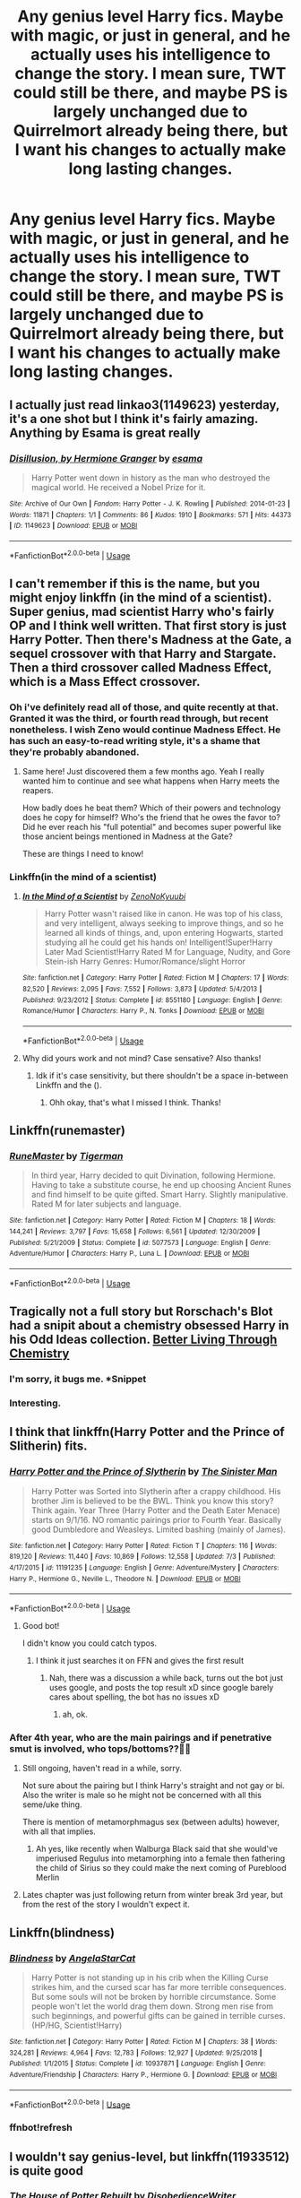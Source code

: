 #+TITLE: Any genius level Harry fics. Maybe with magic, or just in general, and he actually uses his intelligence to change the story. I mean sure, TWT could still be there, and maybe PS is largely unchanged due to Quirrelmort already being there, but I want his changes to actually make long lasting changes.

* Any genius level Harry fics. Maybe with magic, or just in general, and he actually uses his intelligence to change the story. I mean sure, TWT could still be there, and maybe PS is largely unchanged due to Quirrelmort already being there, but I want his changes to actually make long lasting changes.
:PROPERTIES:
:Author: Wassa110
:Score: 74
:DateUnix: 1564554206.0
:DateShort: 2019-Jul-31
:END:

** I actually just read linkao3(1149623) yesterday, it's a one shot but I think it's fairly amazing. Anything by Esama is great really
:PROPERTIES:
:Author: emestlia
:Score: 6
:DateUnix: 1564584497.0
:DateShort: 2019-Jul-31
:END:

*** [[https://archiveofourown.org/works/1149623][*/Disillusion, by Hermione Granger/*]] by [[https://www.archiveofourown.org/users/esama/pseuds/esama][/esama/]]

#+begin_quote
  Harry Potter went down in history as the man who destroyed the magical world. He received a Nobel Prize for it.
#+end_quote

^{/Site/:} ^{Archive} ^{of} ^{Our} ^{Own} ^{*|*} ^{/Fandom/:} ^{Harry} ^{Potter} ^{-} ^{J.} ^{K.} ^{Rowling} ^{*|*} ^{/Published/:} ^{2014-01-23} ^{*|*} ^{/Words/:} ^{11871} ^{*|*} ^{/Chapters/:} ^{1/1} ^{*|*} ^{/Comments/:} ^{86} ^{*|*} ^{/Kudos/:} ^{1910} ^{*|*} ^{/Bookmarks/:} ^{571} ^{*|*} ^{/Hits/:} ^{44373} ^{*|*} ^{/ID/:} ^{1149623} ^{*|*} ^{/Download/:} ^{[[https://archiveofourown.org/downloads/1149623/Disillusion%20by%20Hermione.epub?updated_at=1544443631][EPUB]]} ^{or} ^{[[https://archiveofourown.org/downloads/1149623/Disillusion%20by%20Hermione.mobi?updated_at=1544443631][MOBI]]}

--------------

*FanfictionBot*^{2.0.0-beta} | [[https://github.com/tusing/reddit-ffn-bot/wiki/Usage][Usage]]
:PROPERTIES:
:Author: FanfictionBot
:Score: 5
:DateUnix: 1564584547.0
:DateShort: 2019-Jul-31
:END:


** I can't remember if this is the name, but you might enjoy linkffn (in the mind of a scientist). Super genius, mad scientist Harry who's fairly OP and I think well written. That first story is just Harry Potter. Then there's Madness at the Gate, a sequel crossover with that Harry and Stargate. Then a third crossover called Madness Effect, which is a Mass Effect crossover.
:PROPERTIES:
:Author: throwdown60
:Score: 6
:DateUnix: 1564578536.0
:DateShort: 2019-Jul-31
:END:

*** Oh i've definitely read all of those, and quite recently at that. Granted it was the third, or fourth read through, but recent nonetheless. I wish Zeno would continue Madness Effect. He has such an easy-to-read writing style, it's a shame that they're probably abandoned.
:PROPERTIES:
:Author: Wassa110
:Score: 5
:DateUnix: 1564580219.0
:DateShort: 2019-Jul-31
:END:

**** Same here! Just discovered them a few months ago. Yeah I really wanted him to continue and see what happens when Harry meets the reapers.

How badly does he beat them? Which of their powers and technology does he copy for himself? Who's the friend that he owes the favor to? Did he ever reach his "full potential" and becomes super powerful like those ancient beings mentioned in Madness at the Gate?

These are things I need to know!
:PROPERTIES:
:Author: throwdown60
:Score: 1
:DateUnix: 1564580361.0
:DateShort: 2019-Jul-31
:END:


*** Linkffn(in the mind of a scientist)
:PROPERTIES:
:Author: YOB1997
:Score: 2
:DateUnix: 1564581476.0
:DateShort: 2019-Jul-31
:END:

**** [[https://www.fanfiction.net/s/8551180/1/][*/In the Mind of a Scientist/*]] by [[https://www.fanfiction.net/u/1345000/ZenoNoKyuubi][/ZenoNoKyuubi/]]

#+begin_quote
  Harry Potter wasn't raised like in canon. He was top of his class, and very intelligent, always seeking to improve things, and so he learned all kinds of things, and, upon entering Hogwarts, started studying all he could get his hands on! Intelligent!Super!Harry Later Mad Scientist!Harry Rated M for Language, Nudity, and Gore Stein-ish Harry Genres: Humor/Romance/slight Horror
#+end_quote

^{/Site/:} ^{fanfiction.net} ^{*|*} ^{/Category/:} ^{Harry} ^{Potter} ^{*|*} ^{/Rated/:} ^{Fiction} ^{M} ^{*|*} ^{/Chapters/:} ^{17} ^{*|*} ^{/Words/:} ^{82,520} ^{*|*} ^{/Reviews/:} ^{2,095} ^{*|*} ^{/Favs/:} ^{7,552} ^{*|*} ^{/Follows/:} ^{3,873} ^{*|*} ^{/Updated/:} ^{5/4/2013} ^{*|*} ^{/Published/:} ^{9/23/2012} ^{*|*} ^{/Status/:} ^{Complete} ^{*|*} ^{/id/:} ^{8551180} ^{*|*} ^{/Language/:} ^{English} ^{*|*} ^{/Genre/:} ^{Romance/Humor} ^{*|*} ^{/Characters/:} ^{Harry} ^{P.,} ^{N.} ^{Tonks} ^{*|*} ^{/Download/:} ^{[[http://www.ff2ebook.com/old/ffn-bot/index.php?id=8551180&source=ff&filetype=epub][EPUB]]} ^{or} ^{[[http://www.ff2ebook.com/old/ffn-bot/index.php?id=8551180&source=ff&filetype=mobi][MOBI]]}

--------------

*FanfictionBot*^{2.0.0-beta} | [[https://github.com/tusing/reddit-ffn-bot/wiki/Usage][Usage]]
:PROPERTIES:
:Author: FanfictionBot
:Score: 2
:DateUnix: 1564581493.0
:DateShort: 2019-Jul-31
:END:


**** Why did yours work and not mind? Case sensative? Also thanks!
:PROPERTIES:
:Author: throwdown60
:Score: 1
:DateUnix: 1564581977.0
:DateShort: 2019-Jul-31
:END:

***** Idk if it's case sensitivity, but there shouldn't be a space in-between Linkffn and the ().
:PROPERTIES:
:Author: YOB1997
:Score: 2
:DateUnix: 1564582092.0
:DateShort: 2019-Jul-31
:END:

****** Ohh okay, that's what I missed I think. Thanks!
:PROPERTIES:
:Author: throwdown60
:Score: 1
:DateUnix: 1564600524.0
:DateShort: 2019-Jul-31
:END:


** Linkffn(runemaster)
:PROPERTIES:
:Author: LiriStorm
:Score: 4
:DateUnix: 1564561691.0
:DateShort: 2019-Jul-31
:END:

*** [[https://www.fanfiction.net/s/5077573/1/][*/RuneMaster/*]] by [[https://www.fanfiction.net/u/397906/Tigerman][/Tigerman/]]

#+begin_quote
  In third year, Harry decided to quit Divination, following Hermione. Having to take a substitute course, he end up choosing Ancient Runes and find himself to be quite gifted. Smart Harry. Slightly manipulative. Rated M for later subjects and language.
#+end_quote

^{/Site/:} ^{fanfiction.net} ^{*|*} ^{/Category/:} ^{Harry} ^{Potter} ^{*|*} ^{/Rated/:} ^{Fiction} ^{M} ^{*|*} ^{/Chapters/:} ^{18} ^{*|*} ^{/Words/:} ^{144,241} ^{*|*} ^{/Reviews/:} ^{3,797} ^{*|*} ^{/Favs/:} ^{15,658} ^{*|*} ^{/Follows/:} ^{6,561} ^{*|*} ^{/Updated/:} ^{12/30/2009} ^{*|*} ^{/Published/:} ^{5/21/2009} ^{*|*} ^{/Status/:} ^{Complete} ^{*|*} ^{/id/:} ^{5077573} ^{*|*} ^{/Language/:} ^{English} ^{*|*} ^{/Genre/:} ^{Adventure/Humor} ^{*|*} ^{/Characters/:} ^{Harry} ^{P.,} ^{Luna} ^{L.} ^{*|*} ^{/Download/:} ^{[[http://www.ff2ebook.com/old/ffn-bot/index.php?id=5077573&source=ff&filetype=epub][EPUB]]} ^{or} ^{[[http://www.ff2ebook.com/old/ffn-bot/index.php?id=5077573&source=ff&filetype=mobi][MOBI]]}

--------------

*FanfictionBot*^{2.0.0-beta} | [[https://github.com/tusing/reddit-ffn-bot/wiki/Usage][Usage]]
:PROPERTIES:
:Author: FanfictionBot
:Score: 1
:DateUnix: 1564561716.0
:DateShort: 2019-Jul-31
:END:


** Tragically not a full story but Rorschach's Blot had a snipit about a chemistry obsessed Harry in his Odd Ideas collection. [[https://www.fanfiction.net/s/2565609/39/Odd-Ideas][Better Living Through Chemistry]]
:PROPERTIES:
:Author: the__pov
:Score: 4
:DateUnix: 1564579441.0
:DateShort: 2019-Jul-31
:END:

*** I'm sorry, it bugs me. *Snippet
:PROPERTIES:
:Author: WrathofAjax
:Score: 2
:DateUnix: 1564592170.0
:DateShort: 2019-Jul-31
:END:


*** Interesting.
:PROPERTIES:
:Author: Wassa110
:Score: 1
:DateUnix: 1564580232.0
:DateShort: 2019-Jul-31
:END:


** I think that linkffn(Harry Potter and the Prince of Slitherin) fits.
:PROPERTIES:
:Author: Lenrivk
:Score: 10
:DateUnix: 1564560764.0
:DateShort: 2019-Jul-31
:END:

*** [[https://www.fanfiction.net/s/11191235/1/][*/Harry Potter and the Prince of Slytherin/*]] by [[https://www.fanfiction.net/u/4788805/The-Sinister-Man][/The Sinister Man/]]

#+begin_quote
  Harry Potter was Sorted into Slytherin after a crappy childhood. His brother Jim is believed to be the BWL. Think you know this story? Think again. Year Three (Harry Potter and the Death Eater Menace) starts on 9/1/16. NO romantic pairings prior to Fourth Year. Basically good Dumbledore and Weasleys. Limited bashing (mainly of James).
#+end_quote

^{/Site/:} ^{fanfiction.net} ^{*|*} ^{/Category/:} ^{Harry} ^{Potter} ^{*|*} ^{/Rated/:} ^{Fiction} ^{T} ^{*|*} ^{/Chapters/:} ^{116} ^{*|*} ^{/Words/:} ^{819,120} ^{*|*} ^{/Reviews/:} ^{11,440} ^{*|*} ^{/Favs/:} ^{10,869} ^{*|*} ^{/Follows/:} ^{12,558} ^{*|*} ^{/Updated/:} ^{7/3} ^{*|*} ^{/Published/:} ^{4/17/2015} ^{*|*} ^{/id/:} ^{11191235} ^{*|*} ^{/Language/:} ^{English} ^{*|*} ^{/Genre/:} ^{Adventure/Mystery} ^{*|*} ^{/Characters/:} ^{Harry} ^{P.,} ^{Hermione} ^{G.,} ^{Neville} ^{L.,} ^{Theodore} ^{N.} ^{*|*} ^{/Download/:} ^{[[http://www.ff2ebook.com/old/ffn-bot/index.php?id=11191235&source=ff&filetype=epub][EPUB]]} ^{or} ^{[[http://www.ff2ebook.com/old/ffn-bot/index.php?id=11191235&source=ff&filetype=mobi][MOBI]]}

--------------

*FanfictionBot*^{2.0.0-beta} | [[https://github.com/tusing/reddit-ffn-bot/wiki/Usage][Usage]]
:PROPERTIES:
:Author: FanfictionBot
:Score: 6
:DateUnix: 1564560774.0
:DateShort: 2019-Jul-31
:END:

**** Good bot!

I didn't know you could catch typos.
:PROPERTIES:
:Author: wordbug
:Score: 19
:DateUnix: 1564572349.0
:DateShort: 2019-Jul-31
:END:

***** I think it just searches it on FFN and gives the first result
:PROPERTIES:
:Author: g4rretc
:Score: 3
:DateUnix: 1564575855.0
:DateShort: 2019-Jul-31
:END:

****** Nah, there was a discussion a while back, turns out the bot just uses google, and posts the top result xD since google barely cares about spelling, the bot has no issues xD
:PROPERTIES:
:Author: luminphoenix
:Score: 9
:DateUnix: 1564585959.0
:DateShort: 2019-Jul-31
:END:

******* ah, ok.
:PROPERTIES:
:Author: g4rretc
:Score: 1
:DateUnix: 1564586120.0
:DateShort: 2019-Jul-31
:END:


*** After 4th year, who are the main pairings and if penetrative smut is involved, who tops/bottoms??🤔🤔
:PROPERTIES:
:Author: HottskullxD
:Score: -20
:DateUnix: 1564561253.0
:DateShort: 2019-Jul-31
:END:

**** Still ongoing, haven't read in a while, sorry.

Not sure about the pairing but I think Harry's straight and not gay or bi. Also the writer is male so he might not be concerned with all this seme/uke thing.

There is mention of metamorphmagus sex (between adults) however, with all that implies.
:PROPERTIES:
:Author: Lenrivk
:Score: 10
:DateUnix: 1564561906.0
:DateShort: 2019-Jul-31
:END:

***** Ah yes, like recently when Walburga Black said that she would've imperiused Regulus into metamorphing into a female then fathering the child of Sirius so they could make the next coming of Pureblood Merlin
:PROPERTIES:
:Score: 1
:DateUnix: 1564637383.0
:DateShort: 2019-Aug-01
:END:


**** Lates chapter was just following return from winter break 3rd year, but from the rest of the story I wouldn't expect it.
:PROPERTIES:
:Author: bobeddy2014
:Score: 1
:DateUnix: 1564587942.0
:DateShort: 2019-Jul-31
:END:


** Linkffn(blindness)
:PROPERTIES:
:Author: push1988
:Score: 6
:DateUnix: 1564573093.0
:DateShort: 2019-Jul-31
:END:

*** [[https://www.fanfiction.net/s/10937871/1/][*/Blindness/*]] by [[https://www.fanfiction.net/u/717542/AngelaStarCat][/AngelaStarCat/]]

#+begin_quote
  Harry Potter is not standing up in his crib when the Killing Curse strikes him, and the cursed scar has far more terrible consequences. But some souls will not be broken by horrible circumstance. Some people won't let the world drag them down. Strong men rise from such beginnings, and powerful gifts can be gained in terrible curses. (HP/HG, Scientist!Harry)
#+end_quote

^{/Site/:} ^{fanfiction.net} ^{*|*} ^{/Category/:} ^{Harry} ^{Potter} ^{*|*} ^{/Rated/:} ^{Fiction} ^{M} ^{*|*} ^{/Chapters/:} ^{38} ^{*|*} ^{/Words/:} ^{324,281} ^{*|*} ^{/Reviews/:} ^{4,964} ^{*|*} ^{/Favs/:} ^{12,783} ^{*|*} ^{/Follows/:} ^{12,927} ^{*|*} ^{/Updated/:} ^{9/25/2018} ^{*|*} ^{/Published/:} ^{1/1/2015} ^{*|*} ^{/Status/:} ^{Complete} ^{*|*} ^{/id/:} ^{10937871} ^{*|*} ^{/Language/:} ^{English} ^{*|*} ^{/Genre/:} ^{Adventure/Friendship} ^{*|*} ^{/Characters/:} ^{Harry} ^{P.,} ^{Hermione} ^{G.} ^{*|*} ^{/Download/:} ^{[[http://www.ff2ebook.com/old/ffn-bot/index.php?id=10937871&source=ff&filetype=epub][EPUB]]} ^{or} ^{[[http://www.ff2ebook.com/old/ffn-bot/index.php?id=10937871&source=ff&filetype=mobi][MOBI]]}

--------------

*FanfictionBot*^{2.0.0-beta} | [[https://github.com/tusing/reddit-ffn-bot/wiki/Usage][Usage]]
:PROPERTIES:
:Author: FanfictionBot
:Score: 3
:DateUnix: 1564580202.0
:DateShort: 2019-Jul-31
:END:


*** ffnbot!refresh
:PROPERTIES:
:Author: Miqdad_Suleman
:Score: 2
:DateUnix: 1564580173.0
:DateShort: 2019-Jul-31
:END:


** I wouldn't say genius-level, but linkffn(11933512) is quite good
:PROPERTIES:
:Author: g4rretc
:Score: 2
:DateUnix: 1564667518.0
:DateShort: 2019-Aug-01
:END:

*** [[https://www.fanfiction.net/s/11933512/1/][*/The House of Potter Rebuilt/*]] by [[https://www.fanfiction.net/u/1228238/DisobedienceWriter][/DisobedienceWriter/]]

#+begin_quote
  A curious 11-year-old Harry begins acting on the strange and wonderful things he observes in the wizarding world. He might just turn out very differently, and the world with him.
#+end_quote

^{/Site/:} ^{fanfiction.net} ^{*|*} ^{/Category/:} ^{Harry} ^{Potter} ^{*|*} ^{/Rated/:} ^{Fiction} ^{M} ^{*|*} ^{/Chapters/:} ^{7} ^{*|*} ^{/Words/:} ^{136,216} ^{*|*} ^{/Reviews/:} ^{1,535} ^{*|*} ^{/Favs/:} ^{6,373} ^{*|*} ^{/Follows/:} ^{8,038} ^{*|*} ^{/Updated/:} ^{12/30/2018} ^{*|*} ^{/Published/:} ^{5/6/2016} ^{*|*} ^{/id/:} ^{11933512} ^{*|*} ^{/Language/:} ^{English} ^{*|*} ^{/Genre/:} ^{Adventure} ^{*|*} ^{/Characters/:} ^{Harry} ^{P.} ^{*|*} ^{/Download/:} ^{[[http://www.ff2ebook.com/old/ffn-bot/index.php?id=11933512&source=ff&filetype=epub][EPUB]]} ^{or} ^{[[http://www.ff2ebook.com/old/ffn-bot/index.php?id=11933512&source=ff&filetype=mobi][MOBI]]}

--------------

*FanfictionBot*^{2.0.0-beta} | [[https://github.com/tusing/reddit-ffn-bot/wiki/Usage][Usage]]
:PROPERTIES:
:Author: FanfictionBot
:Score: 1
:DateUnix: 1564667535.0
:DateShort: 2019-Aug-01
:END:


** Linkffn(Harry Potter and the Methods of Rationality; Significant Digits)

Year 1 goes completely off the rails, by the end Harry's completely OP and goes off exploring space.
:PROPERTIES:
:Author: 15_Redstones
:Score: 4
:DateUnix: 1564575067.0
:DateShort: 2019-Jul-31
:END:

*** It should be noted that Significant Digits is not an official sequel.
:PROPERTIES:
:Author: g4rretc
:Score: 8
:DateUnix: 1564580926.0
:DateShort: 2019-Jul-31
:END:

**** However, the author of HPMOR did kind-of endorse it.

Arguably, it's more interesting than HPMOR and delivers on the promises of an actually smart Harry.
:PROPERTIES:
:Author: kenneth1221
:Score: 6
:DateUnix: 1564615767.0
:DateShort: 2019-Aug-01
:END:


*** I've heard very mixed reviews about this. Could you possibly give me a bare bones synopsis of the story.
:PROPERTIES:
:Author: Wassa110
:Score: 5
:DateUnix: 1564576565.0
:DateShort: 2019-Jul-31
:END:

**** HPMOR is very polarising. Most people either love it hate it, personally I hate it, give it a try and see.
:PROPERTIES:
:Author: dark_case123
:Score: 10
:DateUnix: 1564578031.0
:DateShort: 2019-Jul-31
:END:


**** Harry was adopted by iirc a physics professor. He's a “rationalist” check out the webpage Less Wrong and you'll get it. Quirellmort is also a rationalist. It's a long and convoluted story as Quirellmort deceives and mentors Harry. I read the whole thing. I went from thinking it was a half decent crack fic (first 16 ch or so) to thinking oh this is a weird direction to go, to enjoying the Ender's Game rip off to waiting for it to end because I invested so much time in it.

If you like unbelievable smarminess and an abuse of Baye's Theorem then this will be for you... or if you're an edgelord “bright” who thinks the only objective moral evil is death then you'll agree with the author
:PROPERTIES:
:Author: Double-Portion
:Score: 11
:DateUnix: 1564583526.0
:DateShort: 2019-Jul-31
:END:

***** The author doesn't think the *only* wrong is death.
:PROPERTIES:
:Author: _immute_
:Score: 1
:DateUnix: 1564640540.0
:DateShort: 2019-Aug-01
:END:


**** Both Harry and Quirrelmort are much smarter than their canon versions, which results in a story with a lot more plot twists than canon. It's also full of references to a whole lot of other sci-fi and fantasy books, which are fun little Easter eggs, but you don't have to get all the references to enjoy it.

Many readers hate this Harry because he's an insufferable know-it-all, and consider him a ridiculously overpowered author insert, but he's written like that intentionally. Even Hermione considers him an insufferable know-it-all. It's all from his POV, and he's very overconfident, so all we directly see is how great he thinks he is, but his flaws lead him to make some really major mistakes.
:PROPERTIES:
:Author: MTheLoud
:Score: 6
:DateUnix: 1564581545.0
:DateShort: 2019-Jul-31
:END:

***** u/potpotkettle:
#+begin_quote
  It's also full of references to a whole lot of other sci-fi and fantasy books, which are fun little Easter eggs, but you don't have to get all the references to enjoy it.
#+end_quote

References could be annoying, though. When you don't understand a reference, you might keep worndering what it could mean because you cannot judge whether it's safe to skip or it's something that will be relevant/explained later in the story.
:PROPERTIES:
:Author: potpotkettle
:Score: 5
:DateUnix: 1564583545.0
:DateShort: 2019-Jul-31
:END:

****** Yeah, its weird reading something and have that thing constantly wink at you going hey you remember this other thing
:PROPERTIES:
:Author: CommanderL3
:Score: 3
:DateUnix: 1564583846.0
:DateShort: 2019-Jul-31
:END:


****** Nah, plenty went over my head and it didn't bother me. They're not important to the plot, they're just little extras. When Draco shoots a Gom Jabbar spell at Harry, it's obvious from context that it's a torture curse. There's no need to know it's from Dune.
:PROPERTIES:
:Author: MTheLoud
:Score: 2
:DateUnix: 1564583998.0
:DateShort: 2019-Jul-31
:END:


***** MoR also has an audio version, look for it on any podcast app. It's easier to listen to that read the whole thing
:PROPERTIES:
:Author: nitzan94
:Score: 1
:DateUnix: 1564583002.0
:DateShort: 2019-Jul-31
:END:


**** HPMoR is the biggest genius!Harry story of them all. It's very controversial because it does some things /really/ good and completely fails at other aspects (realistic characters). Basically, Harry is a super genius who teaches genetics to Malfoy, discovers breakthroughs in Transfiguration and chemistry with Hermione, invents a rocket powered broom on the fly while adventuring with Quirrel and so on. There's lots of science, creative plot and ridiculous humor, but characters are somewhat unrealistic (11 year olds messing around with upper level magic) because it's all in first year because Quirrel is a really important character. There's also a lot of interesting philosophy, but many who fundamentally disagree with the author's views really hate the story because of it. Keep in mind that the first few chapters are /very/ different from the rest.
:PROPERTIES:
:Author: 15_Redstones
:Score: 16
:DateUnix: 1564577078.0
:DateShort: 2019-Jul-31
:END:

***** Lol the entire 600K+ story is set in year 1?
:PROPERTIES:
:Author: MystycMoose
:Score: 10
:DateUnix: 1564582188.0
:DateShort: 2019-Jul-31
:END:

****** Yep
:PROPERTIES:
:Author: Double-Portion
:Score: 6
:DateUnix: 1564583003.0
:DateShort: 2019-Jul-31
:END:


****** Yeah, because Quirrel is a major and very different from canon character. He's still Voldemort though.
:PROPERTIES:
:Author: 15_Redstones
:Score: 2
:DateUnix: 1564601249.0
:DateShort: 2019-Jul-31
:END:

******* TBH, HPMoR takes advantage of the thing you spoilered far better than canon, where it is a major lost opportunity
:PROPERTIES:
:Author: _immute_
:Score: 1
:DateUnix: 1564640504.0
:DateShort: 2019-Aug-01
:END:


*** [[https://www.fanfiction.net/s/5782108/1/][*/Harry Potter and the Methods of Rationality/*]] by [[https://www.fanfiction.net/u/2269863/Less-Wrong][/Less Wrong/]]

#+begin_quote
  Petunia married a biochemist, and Harry grew up reading science and science fiction. Then came the Hogwarts letter, and a world of intriguing new possibilities to exploit. And new friends, like Hermione Granger, and Professor McGonagall, and Professor Quirrell... COMPLETE.
#+end_quote

^{/Site/:} ^{fanfiction.net} ^{*|*} ^{/Category/:} ^{Harry} ^{Potter} ^{*|*} ^{/Rated/:} ^{Fiction} ^{T} ^{*|*} ^{/Chapters/:} ^{122} ^{*|*} ^{/Words/:} ^{661,619} ^{*|*} ^{/Reviews/:} ^{34,994} ^{*|*} ^{/Favs/:} ^{24,760} ^{*|*} ^{/Follows/:} ^{18,492} ^{*|*} ^{/Updated/:} ^{3/14/2015} ^{*|*} ^{/Published/:} ^{2/28/2010} ^{*|*} ^{/Status/:} ^{Complete} ^{*|*} ^{/id/:} ^{5782108} ^{*|*} ^{/Language/:} ^{English} ^{*|*} ^{/Genre/:} ^{Drama/Humor} ^{*|*} ^{/Characters/:} ^{Harry} ^{P.,} ^{Hermione} ^{G.} ^{*|*} ^{/Download/:} ^{[[http://www.ff2ebook.com/old/ffn-bot/index.php?id=5782108&source=ff&filetype=epub][EPUB]]} ^{or} ^{[[http://www.ff2ebook.com/old/ffn-bot/index.php?id=5782108&source=ff&filetype=mobi][MOBI]]}

--------------

[[https://www.fanfiction.net/s/11174940/1/][*/Significant Digits/*]] by [[https://www.fanfiction.net/u/6622064/adeebus][/adeebus/]]

#+begin_quote
  (Continuation of Harry Potter and the Methods of Rationality) It's easy to make big plans and ask big questions, but harder to follow them through. Find out what happens to Harry Potter-Evans-Verres, Hermione, Draco, and everyone else once they grow into their roles as leaders, leave the shelter of Hogwarts, and venture out into a wider world. Permanent home: anarchyishyperbole com
#+end_quote

^{/Site/:} ^{fanfiction.net} ^{*|*} ^{/Category/:} ^{Harry} ^{Potter} ^{*|*} ^{/Rated/:} ^{Fiction} ^{T} ^{*|*} ^{/Chapters/:} ^{58} ^{*|*} ^{/Words/:} ^{298,709} ^{*|*} ^{/Reviews/:} ^{273} ^{*|*} ^{/Favs/:} ^{520} ^{*|*} ^{/Follows/:} ^{605} ^{*|*} ^{/Updated/:} ^{5/16/2016} ^{*|*} ^{/Published/:} ^{4/9/2015} ^{*|*} ^{/Status/:} ^{Complete} ^{*|*} ^{/id/:} ^{11174940} ^{*|*} ^{/Language/:} ^{English} ^{*|*} ^{/Genre/:} ^{Mystery/Adventure} ^{*|*} ^{/Characters/:} ^{Harry} ^{P.,} ^{Hermione} ^{G.,} ^{Draco} ^{M.,} ^{Voldemort} ^{*|*} ^{/Download/:} ^{[[http://www.ff2ebook.com/old/ffn-bot/index.php?id=11174940&source=ff&filetype=epub][EPUB]]} ^{or} ^{[[http://www.ff2ebook.com/old/ffn-bot/index.php?id=11174940&source=ff&filetype=mobi][MOBI]]}

--------------

*FanfictionBot*^{2.0.0-beta} | [[https://github.com/tusing/reddit-ffn-bot/wiki/Usage][Usage]]
:PROPERTIES:
:Author: FanfictionBot
:Score: 1
:DateUnix: 1564575090.0
:DateShort: 2019-Jul-31
:END:


** Linkffn(Harry Potter and the Daft Morons)
:PROPERTIES:
:Author: QuintBrit
:Score: -4
:DateUnix: 1564581882.0
:DateShort: 2019-Jul-31
:END:

*** That's more about everyone else being stupid than about Harry being intelligent.
:PROPERTIES:
:Author: MTheLoud
:Score: 3
:DateUnix: 1564599166.0
:DateShort: 2019-Jul-31
:END:

**** It was disgusting.
:PROPERTIES:
:Score: 1
:DateUnix: 1564608587.0
:DateShort: 2019-Aug-01
:END:


*** [[https://www.fanfiction.net/s/12562072/1/][*/Harry Potter and the Daft Morons/*]] by [[https://www.fanfiction.net/u/4329413/Sinyk][/Sinyk/]]

#+begin_quote
  At the first task of the Tri-Wizard Tournament Harry sees his chance to strike down his enemies - and takes it. Here is a Harry who knows how to think and reason. Really Bash!AD, EWE, Clueful!HP Eventual HP/HG/DG/FD NL/HA/SB and others. Unapologetically!AU.
#+end_quote

^{/Site/:} ^{fanfiction.net} ^{*|*} ^{/Category/:} ^{Harry} ^{Potter} ^{*|*} ^{/Rated/:} ^{Fiction} ^{M} ^{*|*} ^{/Chapters/:} ^{84} ^{*|*} ^{/Words/:} ^{745,285} ^{*|*} ^{/Reviews/:} ^{10,786} ^{*|*} ^{/Favs/:} ^{10,709} ^{*|*} ^{/Follows/:} ^{12,607} ^{*|*} ^{/Updated/:} ^{4/23/2018} ^{*|*} ^{/Published/:} ^{7/7/2017} ^{*|*} ^{/id/:} ^{12562072} ^{*|*} ^{/Language/:} ^{English} ^{*|*} ^{/Genre/:} ^{Drama} ^{*|*} ^{/Characters/:} ^{<Harry} ^{P.,} ^{Hermione} ^{G.,} ^{Fleur} ^{D.,} ^{Daphne} ^{G.>} ^{*|*} ^{/Download/:} ^{[[http://www.ff2ebook.com/old/ffn-bot/index.php?id=12562072&source=ff&filetype=epub][EPUB]]} ^{or} ^{[[http://www.ff2ebook.com/old/ffn-bot/index.php?id=12562072&source=ff&filetype=mobi][MOBI]]}

--------------

*FanfictionBot*^{2.0.0-beta} | [[https://github.com/tusing/reddit-ffn-bot/wiki/Usage][Usage]]
:PROPERTIES:
:Author: FanfictionBot
:Score: 1
:DateUnix: 1564581898.0
:DateShort: 2019-Jul-31
:END:


** [removed]
:PROPERTIES:
:Score: 0
:DateUnix: 1564593006.0
:DateShort: 2019-Jul-31
:END:

*** Can you give a bit more on the plot...? Will there be pairings later on in the fic? Who are they, and if smut is involved, who tops/bottoms?
:PROPERTIES:
:Author: HottskullxD
:Score: 1
:DateUnix: 1564596153.0
:DateShort: 2019-Jul-31
:END:

**** Harry eventually enters a polyamorous relationship with fleur, luna, and tonks. Harry for sure tops. And there is a lot of smut but also a lot of detailed plot as well that isn't smut.
:PROPERTIES:
:Author: Lord_Nullify
:Score: 3
:DateUnix: 1564596566.0
:DateShort: 2019-Jul-31
:END:


**** Harry "My cock is huge" Potter pretty much starts banging anything that moves once he hits like 12 in this fic, although the author tries to get around it using some weird rune powered puberty stuff.

It's a pretty blatant self insert that isn't the worst thing ever until the author starts dropping in his super racist views on other nationalities using Harry as a mouthpiece, then it goes into cringy territory pretty quick.
:PROPERTIES:
:Author: Killerz187
:Score: 2
:DateUnix: 1564617063.0
:DateShort: 2019-Aug-01
:END:

***** Welp! Not my cuppa, thanks though!🤗
:PROPERTIES:
:Author: HottskullxD
:Score: 1
:DateUnix: 1564635571.0
:DateShort: 2019-Aug-01
:END:


*** [removed]
:PROPERTIES:
:Score: 0
:DateUnix: 1564593598.0
:DateShort: 2019-Jul-31
:END:
